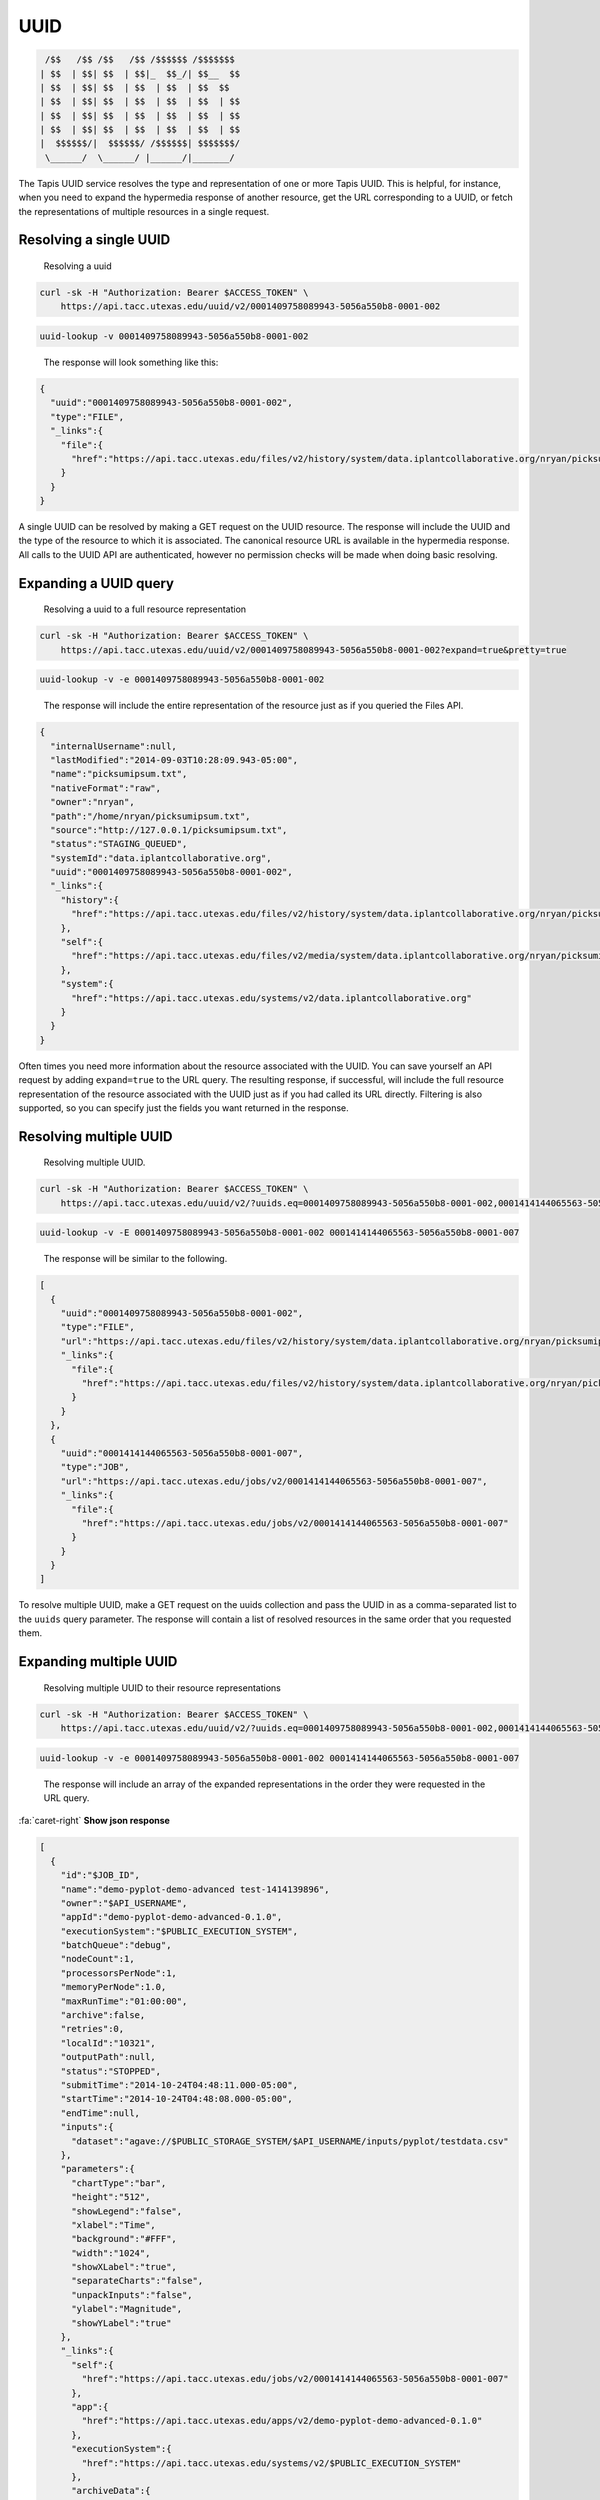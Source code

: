 
UUID
----

.. code-block:: json

    /$$   /$$ /$$   /$$ /$$$$$$ /$$$$$$$
   | $$  | $$| $$  | $$|_  $$_/| $$__  $$
   | $$  | $$| $$  | $$  | $$  | $$  $$
   | $$  | $$| $$  | $$  | $$  | $$  | $$
   | $$  | $$| $$  | $$  | $$  | $$  | $$
   | $$  | $$| $$  | $$  | $$  | $$  | $$
   |  $$$$$$/|  $$$$$$/ /$$$$$$| $$$$$$$/
    \______/  \______/ |______/|_______/

The Tapis UUID service resolves the type and representation of one or more Tapis UUID. This is helpful, for instance, when you need to expand the hypermedia response of another resource, get the URL corresponding to a UUID, or fetch the representations of multiple resources in a single request.

Resolving a single UUID
^^^^^^^^^^^^^^^^^^^^^^^

..

   Resolving a uuid


.. code-block:: shell

   curl -sk -H "Authorization: Bearer $ACCESS_TOKEN" \
       https://api.tacc.utexas.edu/uuid/v2/0001409758089943-5056a550b8-0001-002

.. code-block:: plaintext

   uuid-lookup -v 0001409758089943-5056a550b8-0001-002

..

   The response will look something like this:


.. code-block:: json

   {
     "uuid":"0001409758089943-5056a550b8-0001-002",
     "type":"FILE",
     "_links":{
       "file":{
         "href":"https://api.tacc.utexas.edu/files/v2/history/system/data.iplantcollaborative.org/nryan/picksumipsum.txt"
       }
     }
   }

A single UUID can be resolved by making a GET request on the UUID resource. The response will include the UUID and the type of the resource to which it is associated. The canonical resource URL is available in the hypermedia response. All calls to the UUID API are authenticated, however no permission checks will be made when doing basic resolving.

Expanding a UUID query
^^^^^^^^^^^^^^^^^^^^^^

..

   Resolving a uuid to a full resource representation


.. code-block:: shell

   curl -sk -H "Authorization: Bearer $ACCESS_TOKEN" \
       https://api.tacc.utexas.edu/uuid/v2/0001409758089943-5056a550b8-0001-002?expand=true&pretty=true

.. code-block:: plaintext

   uuid-lookup -v -e 0001409758089943-5056a550b8-0001-002

..

   The response will include the entire representation of the resource just as if you queried the Files API.


.. code-block:: json

   {
     "internalUsername":null,
     "lastModified":"2014-09-03T10:28:09.943-05:00",
     "name":"picksumipsum.txt",
     "nativeFormat":"raw",
     "owner":"nryan",
     "path":"/home/nryan/picksumipsum.txt",
     "source":"http://127.0.0.1/picksumipsum.txt",
     "status":"STAGING_QUEUED",
     "systemId":"data.iplantcollaborative.org",
     "uuid":"0001409758089943-5056a550b8-0001-002",
     "_links":{
       "history":{
         "href":"https://api.tacc.utexas.edu/files/v2/history/system/data.iplantcollaborative.org/nryan/picksumipsum.txt"
       },
       "self":{
         "href":"https://api.tacc.utexas.edu/files/v2/media/system/data.iplantcollaborative.org/nryan/picksumipsum.txt"
       },
       "system":{
         "href":"https://api.tacc.utexas.edu/systems/v2/data.iplantcollaborative.org"
       }
     }
   }

Often times you need more information about the resource associated with the UUID. You can save yourself an API request by adding ``expand=true`` to the URL query. The resulting response, if successful, will include the full resource representation of the resource associated with the UUID just as if you had called its URL directly. Filtering is also supported, so you can specify just the fields you want returned in the response.


.. raw:: html

   <aside class="warning">When requesting resource expansion, permission checks are made on each UUID prior to resolution. Thus, if you do not have permission to view a resource, you will receive a 403 rather than the expanded resource representation.</aside>


Resolving multiple UUID
^^^^^^^^^^^^^^^^^^^^^^^

..

   Resolving multiple UUID.  


.. code-block:: shell

   curl -sk -H "Authorization: Bearer $ACCESS_TOKEN" \
       https://api.tacc.utexas.edu/uuid/v2/?uuids.eq=0001409758089943-5056a550b8-0001-002,0001414144065563-5056a550b8-0001-007?expand=true&pretty=true

.. code-block:: plaintext

   uuid-lookup -v -E 0001409758089943-5056a550b8-0001-002 0001414144065563-5056a550b8-0001-007

..

   The response will be similar to the following.  


.. code-block:: json

   [
     {
       "uuid":"0001409758089943-5056a550b8-0001-002",
       "type":"FILE",
       "url":"https://api.tacc.utexas.edu/files/v2/history/system/data.iplantcollaborative.org/nryan/picksumipsum.txt",
       "_links":{
         "file":{
           "href":"https://api.tacc.utexas.edu/files/v2/history/system/data.iplantcollaborative.org/nryan/picksumipsum.txt"
         }
       }
     },
     {
       "uuid":"0001414144065563-5056a550b8-0001-007",
       "type":"JOB",
       "url":"https://api.tacc.utexas.edu/jobs/v2/0001414144065563-5056a550b8-0001-007",
       "_links":{
         "file":{
           "href":"https://api.tacc.utexas.edu/jobs/v2/0001414144065563-5056a550b8-0001-007"
         }
       }
     }
   ]

To resolve multiple UUID, make a GET request on the uuids collection and pass the UUID in as a comma-separated list to the ``uuids`` query parameter. The response will contain a list of resolved resources in the same order that you requested them.

Expanding multiple UUID
^^^^^^^^^^^^^^^^^^^^^^^

..

   Resolving multiple UUID to their resource representations


.. code-block:: shell

   curl -sk -H "Authorization: Bearer $ACCESS_TOKEN" \
       https://api.tacc.utexas.edu/uuid/v2/?uuids.eq=0001409758089943-5056a550b8-0001-002,0001414144065563-5056a550b8-0001-007?expand=true&pretty=true

.. code-block:: plaintext

   uuid-lookup -v -e 0001409758089943-5056a550b8-0001-002 0001414144065563-5056a550b8-0001-007

..

   The response will include an array of the expanded representations in the order they were requested in the URL query.


.. container:: foldable

     .. container:: header

        :fa:`caret-right`
        **Show json response**
        
     .. code-block:: json

        [
          {
            "id":"$JOB_ID",
            "name":"demo-pyplot-demo-advanced test-1414139896",
            "owner":"$API_USERNAME",
            "appId":"demo-pyplot-demo-advanced-0.1.0",
            "executionSystem":"$PUBLIC_EXECUTION_SYSTEM",
            "batchQueue":"debug",
            "nodeCount":1,
            "processorsPerNode":1,
            "memoryPerNode":1.0,
            "maxRunTime":"01:00:00",
            "archive":false,
            "retries":0,
            "localId":"10321",
            "outputPath":null,
            "status":"STOPPED",
            "submitTime":"2014-10-24T04:48:11.000-05:00",
            "startTime":"2014-10-24T04:48:08.000-05:00",
            "endTime":null,
            "inputs":{
              "dataset":"agave://$PUBLIC_STORAGE_SYSTEM/$API_USERNAME/inputs/pyplot/testdata.csv"
            },
            "parameters":{
              "chartType":"bar",
              "height":"512",
              "showLegend":"false",
              "xlabel":"Time",
              "background":"#FFF",
              "width":"1024",
              "showXLabel":"true",
              "separateCharts":"false",
              "unpackInputs":"false",
              "ylabel":"Magnitude",
              "showYLabel":"true"
            },
            "_links":{
              "self":{
                "href":"https://api.tacc.utexas.edu/jobs/v2/0001414144065563-5056a550b8-0001-007"
              },
              "app":{
                "href":"https://api.tacc.utexas.edu/apps/v2/demo-pyplot-demo-advanced-0.1.0"
              },
              "executionSystem":{
                "href":"https://api.tacc.utexas.edu/systems/v2/$PUBLIC_EXECUTION_SYSTEM"
              },
              "archiveData":{
                "href":"https://api.tacc.utexas.edu/jobs/v2/0001414144065563-5056a550b8-0001-007/outputs/listings"
              },
              "owner":{
                "href":"https://api.tacc.utexas.edu/profiles/v2/$API_USERNAME"
              },
              "permissions":{
                "href":"https://api.tacc.utexas.edu/jobs/v2/0001414144065563-5056a550b8-0001-007/pems"
              },
              "history":{
                "href":"https://api.tacc.utexas.edu/jobs/v2/0001414144065563-5056a550b8-0001-007/history"
              },
              "metadata":{
                "href":"https://api.tacc.utexas.edu/meta/v2/data/?q=%7b%22associationIds%22%3a%220001414144065563-5056a550b8-0001-007%22%7d"
              },
              "notifications":{
                "href":"https://api.tacc.utexas.edu/notifications/v2/?associatedUuid=0001414144065563-5056a550b8-0001-007"
              }
            }
          },
          {
            "internalUsername":null,
            "lastModified":"2014-09-03T10:28:09.943-05:00",
            "name":"picksumipsum.txt",
            "nativeFormat":"raw",
            "owner":"nryan",
            "path":"/home/nryan/picksumipsum.txt",
            "source":"http://127.0.0.1/picksumipsum.txt",
            "status":"STAGING_QUEUED",
            "systemId":"data.iplantcollaborative.org",
            "uuid":"0001409758089943-5056a550b8-0001-002",
            "_links":{
              "history":{
                "href":"https://api.tacc.utexas.edu/files/v2/history/system/data.iplantcollaborative.org/nryan/picksumipsum.txt"
              },
              "self":{
                "href":"https://api.tacc.utexas.edu/files/v2/media/system/data.iplantcollaborative.org/nryan/picksumipsum.txt"
              },
              "system":{
                "href":"https://api.tacc.utexas.edu/systems/v2/data.iplantcollaborative.org"
              }
            }
          }
        ]
|

Expansion also works when querying UUID in bulk. Simply add ``expand=true`` to the URL query in your request and the full resource representation of each UUID will be returned in an array with the original UUID request order maintained. If any of the resolutions fail due to permission violation or server error, the error response object will be provided rather than resource representation.

